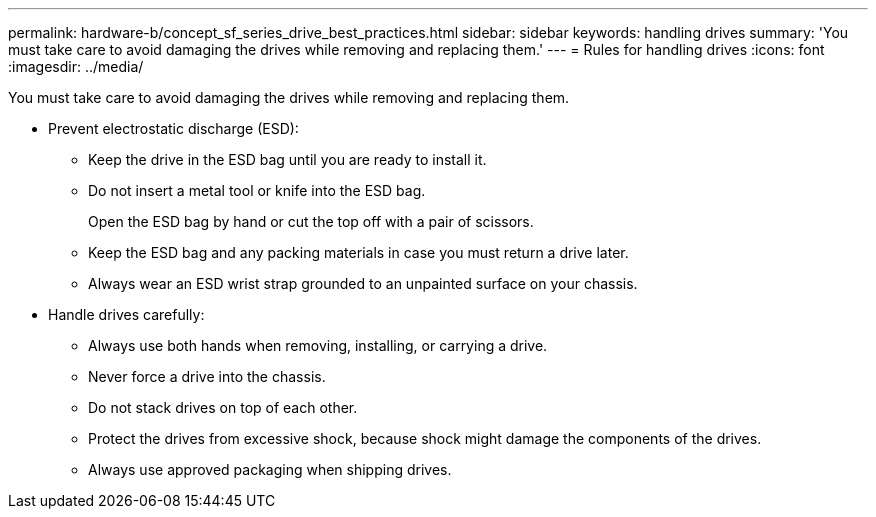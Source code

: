 ---
permalink: hardware-b/concept_sf_series_drive_best_practices.html
sidebar: sidebar
keywords: handling drives
summary: 'You must take care to avoid damaging the drives while removing and replacing them.'
---
= Rules for handling drives
:icons: font
:imagesdir: ../media/

[.lead]
You must take care to avoid damaging the drives while removing and replacing them.

* Prevent electrostatic discharge (ESD):
 ** Keep the drive in the ESD bag until you are ready to install it.
 ** Do not insert a metal tool or knife into the ESD bag.
+
Open the ESD bag by hand or cut the top off with a pair of scissors.

 ** Keep the ESD bag and any packing materials in case you must return a drive later.
 ** Always wear an ESD wrist strap grounded to an unpainted surface on your chassis.
* Handle drives carefully:
 ** Always use both hands when removing, installing, or carrying a drive.
 ** Never force a drive into the chassis.
 ** Do not stack drives on top of each other.
 ** Protect the drives from excessive shock, because shock might damage the components of the drives.
 ** Always use approved packaging when shipping drives.
